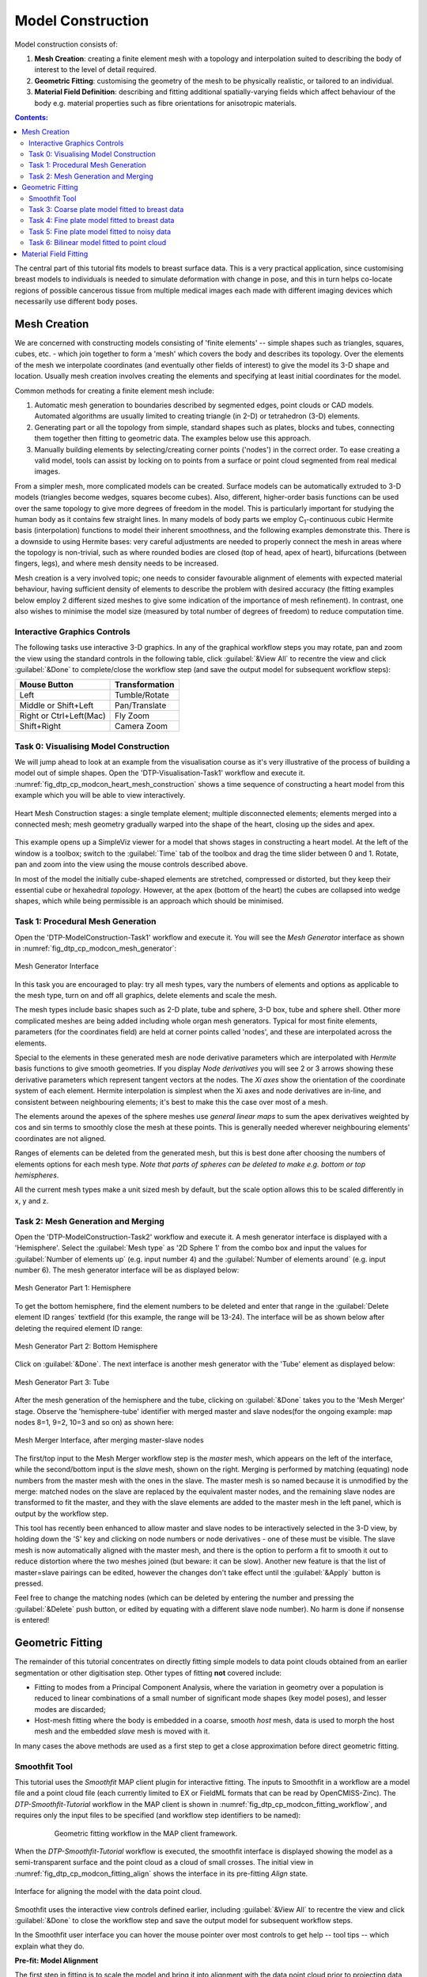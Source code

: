 ==================
Model Construction
==================

Model construction consists of:

#. **Mesh Creation**: creating a finite element mesh with a topology and interpolation suited to describing the body of interest to the level of detail required.
#. **Geometric Fitting**: customising the geometry of the mesh to be physically realistic, or tailored to an individual.
#. **Material Field Definition**: describing and fitting additional spatially-varying fields which affect behaviour of the body e.g. material properties such as fibre orientations for anisotropic materials. 

.. contents:: Contents:
   :local:
   :depth: 2 
   :backlinks: top   

The central part of this tutorial fits models to breast surface data. This is a very practical application, since customising breast models to individuals is needed to simulate deformation with change in pose, and this in turn helps co-locate regions of possible cancerous tissue from multiple medical images each made with different imaging devices which necessarily use different body poses.

Mesh Creation
=============

We are concerned with constructing models consisting of 'finite elements' -- simple shapes such as triangles, squares, cubes, etc. - which join together to form a 'mesh' which covers the body and describes its topology. Over the elements of the mesh we interpolate coordinates (and eventually other fields of interest) to give the model its 3-D shape and location. Usually mesh creation involves creating the elements and specifying at least initial coordinates for the model.

Common methods for creating a finite element mesh include:

#. Automatic mesh generation to boundaries described by segmented edges, point clouds or CAD models. Automated algorithms are usually limited to creating triangle (in 2-D) or tetrahedron (3-D) elements.
#. Generating part or all the topology from simple, standard shapes such as plates, blocks and tubes, connecting them together then fitting to geometric data. The examples below use this approach.
#. Manually building elements by selecting/creating corner points ('nodes') in the correct order. To ease creating a valid model, tools can assist by locking on to points from a surface or point cloud segmented from real medical images.

From a simpler mesh, more complicated models can be created. Surface models can be automatically extruded to 3-D models (triangles become wedges, squares become cubes). Also, different, higher-order basis functions can be used over the same topology to give more degrees of freedom in the model. This is particularly important for studying the human body as it contains few straight lines. In many models of body parts we employ C\ :sub:`1`\ -continuous cubic Hermite basis (interpolation) functions to model their inherent smoothness, and the following examples demonstrate this. There is a downside to using Hermite bases: very careful adjustments are needed to properly connect the mesh in areas where the topology is non-trivial, such as where rounded bodies are closed (top of head, apex of heart), bifurcations (between fingers, legs), and where mesh density needs to be increased.

Mesh creation is a very involved topic; one needs to consider favourable alignment of elements with expected material behaviour, having sufficient density of elements to describe the problem with desired accuracy (the fitting examples below employ 2 different sized meshes to give some indication of the importance of mesh refinement). In contrast, one also wishes to minimise the model size (measured by total number of degrees of freedom) to reduce computation time.

Interactive Graphics Controls
-----------------------------

The following tasks use interactive 3-D graphics. In any of the graphical workflow steps you may rotate, pan and zoom the view using the standard controls in the following table, click :guilabel:`&View All` to recentre the view and click :guilabel:`&Done` to complete/close the workflow step (and save the output model for subsequent workflow steps):

======================= ==============
Mouse Button            Transformation
======================= ==============
Left                    Tumble/Rotate
----------------------- --------------
Middle or Shift+Left    Pan/Translate
----------------------- --------------
Right or Ctrl+Left(Mac) Fly Zoom
----------------------- --------------
Shift+Right             Camera Zoom
======================= ==============

Task 0: Visualising Model Construction
--------------------------------------

We will jump ahead to look at an example from the visualisation course as it's very illustrative of the process of building a model out of simple shapes. Open the 'DTP-Visualisation-Task1' workflow and execute it. :numref:`fig_dtp_cp_modcon_heart_mesh_construction` shows a time sequence of constructing a heart model from this example which you will be able to view interactively.

.. _fig_dtp_cp_modcon_heart_mesh_construction:

.. figure:: _static/heart-mesh-construction.png
   :align: center

   Heart Mesh Construction stages: a single template element; multiple disconnected elements; elements merged into a connected mesh; mesh geometry gradually warped into the shape of the heart, closing up the sides and apex.

This example opens up a SimpleViz viewer for a model that shows stages in constructing a heart model. At the left of the window is a toolbox; switch to the :guilabel:`Time` tab of the toolbox and drag the time slider between 0 and 1. Rotate, pan and zoom into the view using the mouse controls described above.

In most of the model the initially cube-shaped elements are stretched, compressed or distorted, but they keep their essential cube or hexahedral *topology*. However, at the apex (bottom of the heart) the cubes are collapsed into wedge shapes, which while being permissible is an approach which should be minimised.

Task 1: Procedural Mesh Generation
----------------------------------

Open the 'DTP-ModelConstruction-Task1' workflow and execute it. You will see the *Mesh Generator* interface as shown in :numref:`fig_dtp_cp_modcon_mesh_generator`:

.. _fig_dtp_cp_modcon_mesh_generator:

.. figure:: _static/mesh-generator-new.png
   :align: center

   Mesh Generator Interface 

In this task you are encouraged to play: try all mesh types, vary the numbers of elements and options as applicable to the mesh type, turn on and off all graphics, delete elements and scale the mesh.

The mesh types include basic shapes such as 2-D plate, tube and sphere, 3-D box, tube and sphere shell. Other more complicated meshes are being added including whole organ mesh generators. Typical for most finite elements, parameters (for the coordinates field) are held at corner points called 'nodes', and these are interpolated across the elements.

Special to the elements in these generated mesh are node derivative parameters which are interpolated with *Hermite* basis functions to give smooth geometries. If you display *Node derivatives* you will see 2 or 3 arrows showing these derivative parameters which represent tangent vectors at the nodes. The *Xi axes* show the orientation of the coordinate system of each element. Hermite interpolation is simplest when the Xi axes and node derivatives are in-line, and consistent between neighbouring elements; it's best to make this the case over most of a mesh.

The elements around the apexes of the sphere meshes use *general linear maps* to sum the apex derivatives weighted by cos and sin terms to smoothly close the mesh at these points. This is generally needed wherever neighbouring elements' coordinates are not aligned.

Ranges of elements can be deleted from the generated mesh, but this is best done after choosing the numbers of elements options for each mesh type. *Note that parts of spheres can be deleted to make e.g. bottom or top hemispheres*.

All the current mesh types make a unit sized mesh by default, but the scale option allows this to be scaled differently in x, y and z.

Task 2: Mesh Generation and Merging
-----------------------------------

Open the 'DTP-ModelConstruction-Task2' workflow and execute it. A mesh generator interface is displayed with a 'Hemisphere'. Select the :guilabel:`Mesh type` as '2D Sphere 1' from the combo box and input the values for :guilabel:`Number of elements up` (e.g. input number 4) and the :guilabel:`Number of elements around` (e.g. input number 6). The mesh generator interface will be as displayed below:

.. figure:: _static/mesh-generator_part1.png
   :align: center
   
   Mesh Generator Part 1: Hemisphere
   
To get the bottom hemisphere, find the element numbers to be deleted and enter that range in the :guilabel:`Delete element ID ranges` textfield (for this example, the range will be 13-24). The interface will be as shown below after deleting the required element ID range:

.. figure:: _static/mesh-generator_part2.png
   :align: center

   Mesh Generator Part 2: Bottom Hemisphere

Click on :guilabel:`&Done`. The next interface is another mesh generator with the 'Tube' element as displayed below:

.. figure:: _static/mesh-generator_part3.png
   :align: center

   Mesh Generator Part 3: Tube

After the mesh generation of the hemisphere and the tube, clicking on :guilabel:`&Done` takes you to the 'Mesh Merger' stage. Observe the 'hemisphere-tube' identifier with merged master and slave nodes(for the ongoing example: map nodes 8=1, 9=2, 10=3 and so on) as shown here:

.. _fig_dtp_cp_modcon_mesh_merger:

.. figure:: _static/mesh-merger.png
   :align: center

   Mesh Merger Interface, after merging master-slave nodes

The first/top input to the Mesh Merger workflow step is the *master* mesh, which appears on the left of the interface, while the second/bottom input is the *slave* mesh, shown on the right. Merging is performed by matching (equating) node numbers from the master mesh with the ones in the slave. The master mesh is so named because it is unmodified by the merge: matched nodes on the slave are replaced by the equivalent master nodes, and the remaining slave nodes are transformed to fit the master, and they with the slave elements are added to the master mesh in the left panel, which is output by the workflow step.

This tool has recently been enhanced to allow master and slave nodes to be interactively selected in the 3-D view, by holding down the 'S' key and clicking on node numbers or node derivatives - one of these must be visible. The slave mesh is now automatically aligned with the master mesh, and there is the option to perform a fit to smooth it out to reduce distortion where the two meshes joined (but beware: it can be slow). Another new feature is that the list of master=slave pairings can be edited, however the changes don't take effect until the :guilabel:`&Apply` button is pressed.

Feel free to change the matching nodes (which can be deleted by entering the number and pressing the :guilabel:`&Delete` push button, or edited by equating with a different slave node number). No harm is done if nonsense is entered!


Geometric Fitting
=================

The remainder of this tutorial concentrates on directly fitting simple models to data point clouds obtained from an earlier segmentation or other digitisation step. Other types of fitting **not** covered include:

* Fitting to modes from a Principal Component Analysis, where the variation in geometry over a population is reduced to linear combinations of a small number of significant mode shapes (key model poses), and lesser modes are discarded;
* Host-mesh fitting where the body is embedded in a coarse, smooth *host* mesh, data is used to morph the host mesh and the embedded *slave* mesh is moved with it.

In many cases the above methods are used as a first step to get a close approximation before direct geometric fitting.

Smoothfit Tool
--------------

This tutorial uses the *Smoothfit* MAP client plugin for interactive fitting. The inputs to Smoothfit in a workflow are a model file and a point cloud file (each currently limited to EX or FieldML formats that can be read by OpenCMISS-Zinc). The *DTP-Smoothfit-Tutorial* workflow in the MAP client is shown in :numref:`fig_dtp_cp_modcon_fitting_workflow`, and requires only the input files to be specified (and workflow step identifiers to be named):

.. _fig_dtp_cp_modcon_fitting_workflow:

.. figure:: _static/fitting-workflow.png
   :align: center
   :figwidth: 80%
   :width: 75%

   Geometric fitting workflow in the MAP client framework.

When the *DTP-Smoothfit-Tutorial* workflow is executed, the smoothfit interface is displayed showing the model as a semi-transparent surface and the point cloud as a cloud of small crosses. The initial view in :numref:`fig_dtp_cp_modcon_fitting_align` shows the interface in its pre-fitting *Align* state.

.. _fig_dtp_cp_modcon_fitting_align:

.. figure:: _static/fitting-align.png
   :align: center

   Interface for aligning the model with the data point cloud.

Smoothfit uses the interactive view controls defined earlier, including :guilabel:`&View All` to recentre the view and click :guilabel:`&Done` to close the workflow step and save the output model for subsequent workflow steps.

In the Smoothfit user interface you can hover the mouse pointer over most controls to get help -- tool tips -- which explain what they do. 

**Pre-fit: Model Alignment**

The first step in fitting is to scale the model and bring it into alignment with the data point cloud prior to projecting data points and fitting. The need to align the model well is explained later with the projection step. To perform alignment you must be on the :guilabel:`Align` page in the toolbar, switched to by clicking on the :guilabel:`Align` label.

To align and scale the model, hold down the 'A' key as you left, middle and right mouse button drag in the window (or variant as in the above table): this moves the model relative to the data cloud. Be aware that rotation is a little difficult and may take practice. Other controls include alignment reset, auto centre (in case the model is very far from the data points; may need to click :guilabel:`&View All` afterwards) and the :guilabel:`&Load Settings` button which will load a saved alignment. (Note that the Save button is disabled in the smoothfit configuration for these tutorials so a pre-saved good alignment is always available for loading.)

Often the shape of the model and point cloud make it pretty clear where to align to. Smoothfit uses manual alignment, but other tools may make it automatic (based on shape analysis) or semi-automatic (e.g. by identifying 3 or more points on the data cloud as being key points on the model, and automatically transforming to align with them).

**Fit stage 1: Projecting Points**

Once the model and data points are aligned, switch to the fitting page in the toolbar by clicking on the :guilabel:`Fit` label. These controls show that fitting has three stages: projecting points onto the mesh, filtering bad data, and performing the fit with some user parameters.

Fitting is usually a non-linear task: after initial fits, possibly with multiple iterations, you may need to go back and re-project data points, filter data and re-fit, possibly with different parameters. The trial-and-error nature of fitting, together with the need for judgement on whether a good fit is achieved,  make it less a science and more of a dark art!

The first step in fitting is to project the data points onto the nearest locations on the elements of the aligned model, by clicking on the :guilabel:`&Project Points` button. In the window you will see projection lines from the data points to the nearest point on the model as shown in :numref:`fig_dtp_cp_modcon_fitting_project`. These projection lines, interpreted as fitting errors, are coloured by length (blue closest, red furthest away), and there is an on-screen display of the current mean and maximum projection error.

.. _fig_dtp_cp_modcon_fitting_project:

.. figure:: _static/fitting-project.png
   :align: center

   Data points projected onto the initial model.

The key point is that the projections are what the fitting aims to minimise, and if they don't agree on where a point on the mesh should move to, the fit will have problems. It's good if the projection lines are short and/or near parallel, and it's bad if they cross over each other. Two things that help produce good projections are:

1. Good initial alignment of the model. Surfaces should ideally be close to the data points, or at least in a position to produce near-parallel projections.
2. The model should be smoothly curved, i.e. without excessive surface waviness. To help this we use fitting parameters which produce smoother results for initial gross fitting, which we intend to re-project onto for subsequent fine fitting.

In the worst cases, projecting distant data points onto a very wavy model, will produce data which is unusable for fitting.

Note that clicking on the :guilabel:`&Reset` button clears all current projections, and restores all points that have been filtered out for subsequent projection.

**Fit stage 2: Filtering Data**

We often find that some of the data points are not providing useful data for the fit, and we will want to filter these out. The :guilabel:`Filter data` controls shown in  :numref:`fig_dtp_cp_modcon_fitting_project` allow us to remove data points according to two algorithms.

The first simply removes the data points whose projections are in the specified top proportion of the maximum error, 0.9 (90%) by default. This is mainly used where the data cloud is *noisy* or contains some rogue data points which are best taken out of the solution.

The second filtering tool removes data points whose projections are not normal to the surface. This is only suitable for use with smooth C\ :sub:`1`\ -continuous coordinates (e.g. the Hermite basis meshes used for most of this tutorial) where the surface normal does not suddenly change on element boundaries in the mesh. **Note:** *It is important that you use this only after re-projecting data points since after performing the fit the data point projections will no longer be normal to the surface!* 

When fitting a surface model to only a subset of the data points, you will need to use the non-normal filter (and sometimes the top error filter) to eliminate the data points clearly outside of the surface to be fit.

Filtering the data points removes those points from the active set of data points, which gets smaller each time but may be reset to all data points using the :guilabel:`&Reset` button.

**Fit stage 3: Performing the fit**

With data points projected, and bad data filtered out you are ready to fit by clicking on the :guilabel:`&Perform Fit` button, however we will usually need to play around with parameters controlling the fit to achieve a good result. :numref:`fig_dtp_cp_modcon_fitting_fit` shows what the view looks like after 2 iterations of fitting with a moderate strain penalty to keep the solution smooth.

.. _fig_dtp_cp_modcon_fitting_fit:

.. figure:: _static/fitting-fit.png
   :align: center

   Display after gross fitting the breast model.

Fitting may be non-linear so multiple iterations may be needed to converge on a solution. Through the interface one can either re-click on :guilabel:`&Perform Fit` button or increase the maximum number of iterations before fitting; **Note**: *fitting stops either when the solution has converged or the maximum iterations is reached*. If the intention is to re-project points later, it is purely up to the user how many iterations to perform before doing this; for typical problems where one wishes to *gross fit* first, it's best to ensure enough iterations have been performed to get the solution close enough for re-projection.

Beware that projections are not recalculated during the fitting: you must manually click on :guilabel:`&Project Points` to do this, and you will probably want to filter some more points before re-fitting.

Switching back to the :guilabel:`Align` page clears the fitted solution altogether.

The penalty values allow you to smooth the fit by penalising particular deformations:

1. **Strain Penalty** values limit straining (stretch or compression) in all directions; large values will keep linear dimensions close to the original model.
2. **Curvature Penalty** values limit curvature/waviness of the model, and are very useful for making smooth, attractive fits from noisy data. (Note this is a new feature, not yet shown in the screen shots in this documentation.)
3. **Edge Discontinuity Penalty** values limit angles between adjacent elements across edges, useful for less-than C\ :sub:`1`\ -continuous coordinate fields e.g. the final linear mesh example.

Applying penalties always increases the data point projection error (in a least squares sense, which is the solution method used in the fitting), but generally give a much more attractive result. One should always try to use the smallest value which gives the desired model appearance but still acceptably fits the data points. Low values have a negligible effect on fitting accuracy where there is plenty of data, and the most effect where data is absent, near the edge of the model or noisy.

There is not necessarily a standard value to use for any of the penalty values as it must balance against the model size and number of data points per element. A common strategy is to adjust values by 1-2 orders of magnitude until a likeable result is obtained, then fine-tune. It is often better to use stiffer (higher penalty) values for initial iterations (gross fitting) to prevent waviness from developing in the mesh, then re-projecting and reducing penalties for a final iteration (fine fitting). As for the alignment settings, you can load and save (if enabled) the fitting options.

Performing the fit can take a few seconds, and Smoothfit will appear to hang when fitting is in progress. Processing time is longer with more elements, more complex elements, more data points and when applying penalty terms.

The following tutorial tasks each have a workflow associated with them which should be run in the usual way.

Task 3: Coarse plate model fitted to breast data
------------------------------------------------

Open the 'DTP-ModelConstruction-Task3' workflow and execute it. The breast data was obtained in 'prone' pose (hanging down) as done in MRI scans; this is also the simplest pose to digitise and fit to. Try manually aligning the surface with the breast data using the mouse controls described earlier (hold down 'A' key and the left, middle or right mouse button and drag to rotate, pan or scale the model). Project points and attempt to fit without any smoothing parameters. It takes several seconds to perform the fit: be patient! Try multiple fit iterations until the solution is stable. Re-project and try again.

The result without smoothing even for this example with a coarse mesh and a relatively large number of high quality data points is quite wavy, particularly around the edges. It also has some unusual depressions about the front of the breasts which is not really representative of the data cloud in general.

For a second exercise we'll use a set sequence to obtain a good fit:

1. Switch to the :guilabel:`Align` page to reset the fit, click on :guilabel:`&Load Settings` button to load a good alignment. 

2. Switch to the :guilabel:`Fit` page, project points and click on :guilabel:`&Remove non-normal` button.

3. Click :guilabel:`&Load Settings` to load a moderate strain penalty of 0.001 and perform the fit 2 times to get fairly close to the data points.

4. Re-project the data points and click on :guilabel:`&Remove non-normal`. (This is the state shown in :numref:`fig_dtp_cp_modcon_fitting_fit`.)

5. Lower the strain penalty to 0.0001 and fit once more. The error bars almost disappear over most of both breasts.

6. Write down the mean and maximum error for comparison later.

While the fit appears to be reasonable over most of the breast area, zoom in close on the tips of the breasts and you will see that the fit is not quite so good there. This is due to the mesh having too few elements to fit the data. The next task uses a slightly denser mesh which can achieve a closer fit, however you will need to wait longer for it to solve.

As an extra exercise switch to the :guilabel:`Align` page to reset the fit, re-project points and fit with a much higher strain penalty (e.g. 0.01) to see how it limits the possible deformation (after several iterations): this is what is considered a 'stiff' model.

Also try fitting with very poor initial alignment to see what happens.

Task 4: Fine plate model fitted to breast data
----------------------------------------------

Open the 'DTP-ModelConstruction-Task4' workflow and execute it. It has the same data point cloud as the first task, but has a mesh with more than twice as many elements and approximately twice as many parameters, so it is more able to attain a close fit with the data, but takes longer to solve.

Try some of the exercises from Task 1 with this model. With more elements the model is more susceptible to wavy solutions so applying appropriate smoothing penalties is more critical.

When performing the second exercise from Task 1, iterate 3 times with the initial strain penalty of 0.001, then re-project points and fit with a strain penalty of 0.0001. Note down the mean and and error: the mean should be under half of the value from Task 1. More importantly, zoom in on the tips of the breasts to see that the fit is much better there.

Reset by switching to Align mode and back, then project and fit with a Curvature Penalty of 10 and Strain Penalty of 0. Reproject and re-fit a second time. You'll find this gives a very attractive result, even after 1 iteration.

Task 5: Fine plate model fitted to noisy data
---------------------------------------------

Open the 'DTP-ModelConstruction-Task5' workflow and execute it. This example uses the same fine plate model (make sure it has 8x5 elements with cross derivatives ticked), however random offsets up to +/- 5mm have been added to all data points. With a large enough number of data points the effect of randomness is diminished however in small areas the randomness can introduce waviness to the solution, so smoothing penalties must be applied.

Try fitting the model without any strain penalty, and fit with several iterations to see the waviness. Reset the fit and try with the regime from task 1: 2 iters at strain penalty 0.001, re-project, 1 iter at strain penalty 0.0001. The overall result is a good fit but there is unattractive waviness on the chest area. If a curvature penalty were available, these issues with noisy data could be better controlled. You may try turning off cross derivatives in the mesh generator; this should slightly help with waviness, and will make solution faster since it reduces the number of degrees of freedom in the problem.

Reset by switching to Align mode and back, then project and fit with a Curvature Penalty of 10 and Strain Penalty of 0. Reproject and re-fit a second time. You'll find this gives a very attractive result that keeps close to the mean surface of these noisy points.

Because of the random noise the mean error will never get very low, but the average fit of the breast surface can be a reasonable 'best fit'.


Task 6: Bilinear model fitted to point cloud
--------------------------------------------

Open the 'DTP-ModelConstruction-Task6' workflow and execute it. This example has a bilinear mesh and needs no alignment with the data point cloud.

Project points and fit with all smoothing penalties set to zero. Rotate the result to see that it has developed a 'ridge' along one side, and the under-constrained corner elements distort unacceptably. Reset the fit (switch to :guilabel:`Align` and back to :guilabel:`Fit` pages), reproject and fit with the :guilabel:`Edge Discontinuity Penalty` set to 1. The result is much smoother. This penalty discourages solutions with differences in surface normals across edges of the mesh. Since the mesh uses bilinear interpolation, exact satisfaction of this condition cannot be met, nevertheless it minimises it as much as possible, and in particular it evens out this discontinuity since it is minimised in a 'least squares' sense.

Experiment with a much higher edge discontinuity penalty (e.g. 10 or even 100) and lower (e.g. 0.1) to see how the fit is affected. Try combining with strain penalty values.

Material Field Fitting
======================

In addition to geometry, bioengineering models often need to include spatially varying data describing the alignment of tissue microstructures, concentrations of cell types, or other differences in material properties. In heart and skeletal muscle, fibre orientations must be described over the body to orient their anisotropic material properties. Similarly, Langer's lines affect properties of the skin, and collagen orientations within other tissue can affect material behaviour.

Each of these properties can be described by spatially-varying fields which interpolate the property of interest over the same elements the coordinates are defined on.

This topic is not covered further in this example, but the concepts of creating and fitting such fields are similar to geometry: one must define the interpolation of the values over the mesh, and fit the field to data obtained from imaging or other techniques. The difference lies mainly in that the data is not coordinates, but orientations when fitting fibres, known concentrations at points for input to cell models etc.

A similar process is often used to obtain solution fields from results. Often the solution technique produces outputs with high accuracy only at certain points in the model. With the Finite Element Method, for example, stress is of highest accuracy at the Gauss points, and fitting can be used to give a better idea of these solution field values away from Gauss points.
